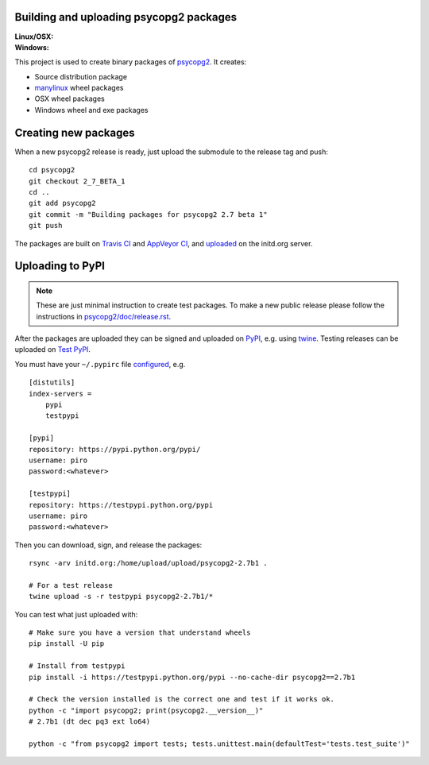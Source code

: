 Building and uploading psycopg2 packages
========================================

:Linux/OSX: |travis|
:Windows: |appveyor|

.. |travis| image:: https://travis-ci.org/psycopg/psycopg2-wheels.svg?branch=master
    :target: https://travis-ci.org/psycopg/psycopg2-wheels
    :alt: Linux and OSX packages build status

.. |appveyor| image:: https://ci.appveyor.com/api/projects/status/github/psycopg/psycopg2-wheels?branch=master&svg=true
    :target: https://ci.appveyor.com/project/psycopg/psycopg2-wheels/branch/master
    :alt: Windows packages build status

This project is used to create binary packages of psycopg2_. It creates:

- Source distribution package
- manylinux_ wheel packages
- OSX wheel packages
- Windows wheel and exe packages

.. _psycopg2: http://initd.org/psycopg/
.. _manylinux: https://github.com/pypa/manylinux


Creating new packages
=====================

When a new psycopg2 release is ready, just upload the submodule to the release
tag and push::

    cd psycopg2
    git checkout 2_7_BETA_1
    cd ..
    git add psycopg2
    git commit -m "Building packages for psycopg2 2.7 beta 1"
    git push

The packages are built on `Travis CI`__ and `AppVeyor CI`__, and uploaded__ on
the initd.org server.

.. __: https://travis-ci.org/psycopg/psycopg2-wheels
.. __: https://ci.appveyor.com/project/psycopg/psycopg2-wheels
.. __: http://initd.org/psycopg/upload/


Uploading to PyPI
=================

.. note::

    These are just minimal instruction to create test packages. To make
    a new public release please follow the instructions in
    `psycopg2/doc/release.rst`__.

    .. __: https://github.com/psycopg/psycopg2/blob/master/doc/release.rst

After the packages are uploaded they can be signed and uploaded on PyPI_, e.g.
using twine_. Testing releases can be uploaded on `Test PyPI`_.

.. _PyPI: https://pypi.python.org/pypi/psycopg2
.. _twine: https://pypi.python.org/pypi/twine
.. _Test PyPI: https://testpypi.python.org/pypi/psycopg2

You must have your ``~/.pypirc`` file configured__, e.g. ::

    [distutils]
    index-servers =
        pypi
        testpypi

    [pypi]
    repository: https://pypi.python.org/pypi/
    username: piro
    password:<whatever>

    [testpypi]
    repository: https://testpypi.python.org/pypi
    username: piro
    password:<whatever>

.. __: https://wiki.python.org/moin/TestPyPI

Then you can download, sign, and release the packages::

    rsync -arv initd.org:/home/upload/upload/psycopg2-2.7b1 .

    # For a test release
    twine upload -s -r testpypi psycopg2-2.7b1/*


You can test what just uploaded with::

    # Make sure you have a version that understand wheels
    pip install -U pip

    # Install from testpypi
    pip install -i https://testpypi.python.org/pypi --no-cache-dir psycopg2==2.7b1

    # Check the version installed is the correct one and test if it works ok.
    python -c "import psycopg2; print(psycopg2.__version__)"
    # 2.7b1 (dt dec pq3 ext lo64)

    python -c "from psycopg2 import tests; tests.unittest.main(defaultTest='tests.test_suite')"
